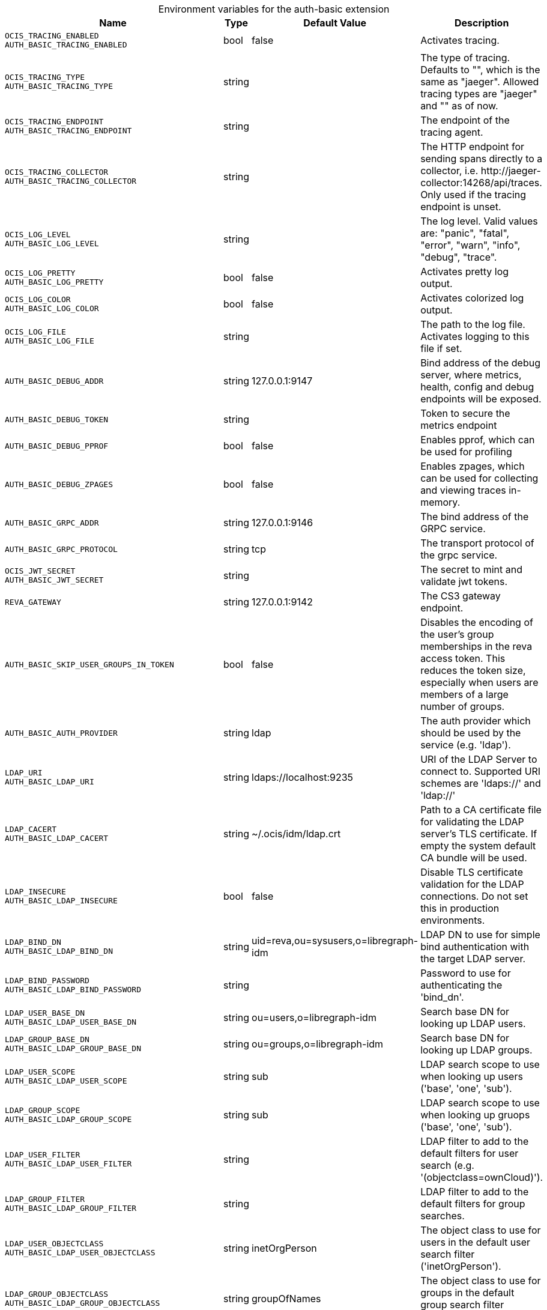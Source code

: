 [caption=]
.Environment variables for the auth-basic extension
[width="100%",cols="~,~,~,~",options="header"]
|===
| Name
| Type
| Default Value
| Description

|`OCIS_TRACING_ENABLED` +
`AUTH_BASIC_TRACING_ENABLED`
| bool
a| [subs=-attributes]
false 
a| [subs=-attributes]
Activates tracing.

|`OCIS_TRACING_TYPE` +
`AUTH_BASIC_TRACING_TYPE`
| string
a| [subs=-attributes]
 
a| [subs=-attributes]
The type of tracing. Defaults to "", which is the same as "jaeger". Allowed tracing types are "jaeger" and "" as of now.

|`OCIS_TRACING_ENDPOINT` +
`AUTH_BASIC_TRACING_ENDPOINT`
| string
a| [subs=-attributes]
 
a| [subs=-attributes]
The endpoint of the tracing agent.

|`OCIS_TRACING_COLLECTOR` +
`AUTH_BASIC_TRACING_COLLECTOR`
| string
a| [subs=-attributes]
 
a| [subs=-attributes]
The HTTP endpoint for sending spans directly to a collector, i.e. \http://jaeger-collector:14268/api/traces. Only used if the tracing endpoint is unset.

|`OCIS_LOG_LEVEL` +
`AUTH_BASIC_LOG_LEVEL`
| string
a| [subs=-attributes]
 
a| [subs=-attributes]
The log level. Valid values are: "panic", "fatal", "error", "warn", "info", "debug", "trace".

|`OCIS_LOG_PRETTY` +
`AUTH_BASIC_LOG_PRETTY`
| bool
a| [subs=-attributes]
false 
a| [subs=-attributes]
Activates pretty log output.

|`OCIS_LOG_COLOR` +
`AUTH_BASIC_LOG_COLOR`
| bool
a| [subs=-attributes]
false 
a| [subs=-attributes]
Activates colorized log output.

|`OCIS_LOG_FILE` +
`AUTH_BASIC_LOG_FILE`
| string
a| [subs=-attributes]
 
a| [subs=-attributes]
The path to the log file. Activates logging to this file if set.

|`AUTH_BASIC_DEBUG_ADDR`
| string
a| [subs=-attributes]
127.0.0.1:9147 
a| [subs=-attributes]
Bind address of the debug server, where metrics, health, config and debug endpoints will be exposed.

|`AUTH_BASIC_DEBUG_TOKEN`
| string
a| [subs=-attributes]
 
a| [subs=-attributes]
Token to secure the metrics endpoint

|`AUTH_BASIC_DEBUG_PPROF`
| bool
a| [subs=-attributes]
false 
a| [subs=-attributes]
Enables pprof, which can be used for profiling

|`AUTH_BASIC_DEBUG_ZPAGES`
| bool
a| [subs=-attributes]
false 
a| [subs=-attributes]
Enables zpages, which can  be used for collecting and viewing traces in-memory.

|`AUTH_BASIC_GRPC_ADDR`
| string
a| [subs=-attributes]
127.0.0.1:9146 
a| [subs=-attributes]
The bind address of the GRPC service.

|`AUTH_BASIC_GRPC_PROTOCOL`
| string
a| [subs=-attributes]
tcp 
a| [subs=-attributes]
The transport protocol of the grpc service.

|`OCIS_JWT_SECRET` +
`AUTH_BASIC_JWT_SECRET`
| string
a| [subs=-attributes]
 
a| [subs=-attributes]
The secret to mint and validate jwt tokens.

|`REVA_GATEWAY`
| string
a| [subs=-attributes]
127.0.0.1:9142 
a| [subs=-attributes]
The CS3 gateway endpoint.

|`AUTH_BASIC_SKIP_USER_GROUPS_IN_TOKEN`
| bool
a| [subs=-attributes]
false 
a| [subs=-attributes]
Disables the encoding of the user's group memberships in the reva access token. This reduces the token size, especially when users are members of a large number of groups.

|`AUTH_BASIC_AUTH_PROVIDER`
| string
a| [subs=-attributes]
ldap 
a| [subs=-attributes]
The auth provider which should be used by the service (e.g. 'ldap').

|`LDAP_URI` +
`AUTH_BASIC_LDAP_URI`
| string
a| [subs=-attributes]
ldaps://localhost:9235 
a| [subs=-attributes]
URI of the LDAP Server to connect to. Supported URI schemes are 'ldaps://' and 'ldap://'

|`LDAP_CACERT` +
`AUTH_BASIC_LDAP_CACERT`
| string
a| [subs=-attributes]
~/.ocis/idm/ldap.crt 
a| [subs=-attributes]
Path to a CA certificate file for validating the LDAP server's TLS certificate. If empty the system default CA bundle will be used.

|`LDAP_INSECURE` +
`AUTH_BASIC_LDAP_INSECURE`
| bool
a| [subs=-attributes]
false 
a| [subs=-attributes]
Disable TLS certificate validation for the LDAP connections. Do not set this in production environments.

|`LDAP_BIND_DN` +
`AUTH_BASIC_LDAP_BIND_DN`
| string
a| [subs=-attributes]
uid=reva,ou=sysusers,o=libregraph-idm 
a| [subs=-attributes]
LDAP DN to use for simple bind authentication with the target LDAP server.

|`LDAP_BIND_PASSWORD` +
`AUTH_BASIC_LDAP_BIND_PASSWORD`
| string
a| [subs=-attributes]
 
a| [subs=-attributes]
Password to use for authenticating the 'bind_dn'.

|`LDAP_USER_BASE_DN` +
`AUTH_BASIC_LDAP_USER_BASE_DN`
| string
a| [subs=-attributes]
ou=users,o=libregraph-idm 
a| [subs=-attributes]
Search base DN for looking up LDAP users.

|`LDAP_GROUP_BASE_DN` +
`AUTH_BASIC_LDAP_GROUP_BASE_DN`
| string
a| [subs=-attributes]
ou=groups,o=libregraph-idm 
a| [subs=-attributes]
Search base DN for looking up LDAP groups.

|`LDAP_USER_SCOPE` +
`AUTH_BASIC_LDAP_USER_SCOPE`
| string
a| [subs=-attributes]
sub 
a| [subs=-attributes]
LDAP search scope to use when looking up users ('base', 'one', 'sub').

|`LDAP_GROUP_SCOPE` +
`AUTH_BASIC_LDAP_GROUP_SCOPE`
| string
a| [subs=-attributes]
sub 
a| [subs=-attributes]
LDAP search scope to use when looking up gruops ('base', 'one', 'sub').

|`LDAP_USER_FILTER` +
`AUTH_BASIC_LDAP_USER_FILTER`
| string
a| [subs=-attributes]
 
a| [subs=-attributes]
LDAP filter to add to the default filters for user search (e.g. '(objectclass=ownCloud)').

|`LDAP_GROUP_FILTER` +
`AUTH_BASIC_LDAP_GROUP_FILTER`
| string
a| [subs=-attributes]
 
a| [subs=-attributes]
LDAP filter to add to the default filters for group searches.

|`LDAP_USER_OBJECTCLASS` +
`AUTH_BASIC_LDAP_USER_OBJECTCLASS`
| string
a| [subs=-attributes]
inetOrgPerson 
a| [subs=-attributes]
The object class to use for users in the default user search filter ('inetOrgPerson').

|`LDAP_GROUP_OBJECTCLASS` +
`AUTH_BASIC_LDAP_GROUP_OBJECTCLASS`
| string
a| [subs=-attributes]
groupOfNames 
a| [subs=-attributes]
The object class to use for groups in the default group search filter ('groupOfNames'). 

|`LDAP_LOGIN_ATTRIBUTES` +
`AUTH_BASIC_LDAP_LOGIN_ATTRIBUTES`
| 
a| [subs=-attributes]
[uid mail] 
a| [subs=-attributes]
The user object attributes, that can be used for login.

|`OCIS_URL` +
`OCIS_OIDC_ISSUER` +
`AUTH_BASIC_IDP_URL`
| string
a| [subs=-attributes]
\https://localhost:9200 
a| [subs=-attributes]
The identity provider value to set in the userids of the CS3 user objects for users returned by this user provider.

|`LDAP_USER_SCHEMA_ID` +
`AUTH_BASIC_LDAP_USER_SCHEMA_ID`
| string
a| [subs=-attributes]
ownclouduuid 
a| [subs=-attributes]
LDAP Attribute to use as the unique id for users. This should be a stable globally unique id (e.g. a UUID).

|`LDAP_USER_SCHEMA_ID_IS_OCTETSTRING` +
`AUTH_BASIC_LDAP_USER_SCHEMA_ID_IS_OCTETSTRING`
| bool
a| [subs=-attributes]
false 
a| [subs=-attributes]
Set this to true if the defined 'id' attribute for users is of the 'OCTETSTRING' syntax. This is e.g. required when using the 'objectGUID' attribute of Active Directory for the user ids.

|`LDAP_USER_SCHEMA_MAIL` +
`AUTH_BASIC_LDAP_USER_SCHEMA_MAIL`
| string
a| [subs=-attributes]
mail 
a| [subs=-attributes]
LDAP Attribute to use for the email address of users.

|`LDAP_USER_SCHEMA_DISPLAYNAME` +
`AUTH_BASIC_LDAP_USER_SCHEMA_DISPLAYNAME`
| string
a| [subs=-attributes]
displayname 
a| [subs=-attributes]
LDAP Attribute to use for the displayname of users.

|`LDAP_USER_SCHEMA_USERNAME` +
`AUTH_BASIC_LDAP_USER_SCHEMA_USERNAME`
| string
a| [subs=-attributes]
uid 
a| [subs=-attributes]
LDAP Attribute to use for username of users.

|`LDAP_GROUP_SCHEMA_ID` +
`AUTH_BASIC_LDAP_GROUP_SCHEMA_ID`
| string
a| [subs=-attributes]
ownclouduuid 
a| [subs=-attributes]
LDAP Attribute to use as the unique id for groups. This should be a stable globally unique id (e.g. a UUID).

|`LDAP_GROUP_SCHEMA_ID_IS_OCTETSTRING` +
`AUTH_BASIC_LDAP_GROUP_SCHEMA_ID_IS_OCTETSTRING`
| bool
a| [subs=-attributes]
false 
a| [subs=-attributes]
Set this to true if the defined 'id' attribute for groups is of the 'OCTETSTRING' syntax. This is e.g. required when using the 'objectGUID' attribute of Active Directory for the group ids.

|`LDAP_GROUP_SCHEMA_MAIL` +
`AUTH_BASIC_LDAP_GROUP_SCHEMA_MAIL`
| string
a| [subs=-attributes]
mail 
a| [subs=-attributes]
LDAP Attribute to use for the email address of groups (can be empty).

|`LDAP_GROUP_SCHEMA_DISPLAYNAME` +
`AUTH_BASIC_LDAP_GROUP_SCHEMA_DISPLAYNAME`
| string
a| [subs=-attributes]
cn 
a| [subs=-attributes]
LDAP Attribute to use for the displayname of groups (often the same as groupname attribute)

|`LDAP_GROUP_SCHEMA_GROUPNAME` +
`AUTH_BASIC_LDAP_GROUP_SCHEMA_GROUPNAME`
| string
a| [subs=-attributes]
cn 
a| [subs=-attributes]
LDAP Attribute to use for the name of groups

|`LDAP_GROUP_SCHEMA_MEMBER` +
`AUTH_BASIC_LDAP_GROUP_SCHEMA_MEMBER`
| string
a| [subs=-attributes]
member 
a| [subs=-attributes]
LDAP Attribute that is used for group members.

|`AUTH_BASIC_OWNCLOUDSQL_DB_USERNAME`
| string
a| [subs=-attributes]
owncloud 
a| [subs=-attributes]
Database user to use for authenticating with the owncloud database.

|`AUTH_BASIC_OWNCLOUDSQL_DB_PASSWORD`
| string
a| [subs=-attributes]
 
a| [subs=-attributes]
Password for the database user.

|`AUTH_BASIC_OWNCLOUDSQL_DB_HOST`
| string
a| [subs=-attributes]
mysql 
a| [subs=-attributes]
Hostname of the database server.

|`AUTH_BASIC_OWNCLOUDSQL_DB_PORT`
| int
a| [subs=-attributes]
3306 
a| [subs=-attributes]
Network port to use for the database connection.

|`AUTH_BASIC_OWNCLOUDSQL_DB_NAME`
| string
a| [subs=-attributes]
owncloud 
a| [subs=-attributes]
Name of the owncloud database.

|`AUTH_BASIC_OWNCLOUDSQL_IDP`
| string
a| [subs=-attributes]
\https://localhost:9200 
a| [subs=-attributes]
The identity provider value to set in the userids of the CS3 user objects for users returned by this user provider.

|`AUTH_BASIC_OWNCLOUDSQL_NOBODY`
| int64
a| [subs=-attributes]
90 
a| [subs=-attributes]
Fallback number if no numeric UID and GID properties are provided.

|`AUTH_BASIC_OWNCLOUDSQL_JOIN_USERNAME`
| bool
a| [subs=-attributes]
false 
a| [subs=-attributes]
Join the user properties table to read usernames

|`AUTH_BASIC_OWNCLOUDSQL_JOIN_OWNCLOUD_UUID`
| bool
a| [subs=-attributes]
false 
a| [subs=-attributes]
Join the user properties table to read user ids (boolean).
|===

Since Version: `+` added, `-` deprecated
